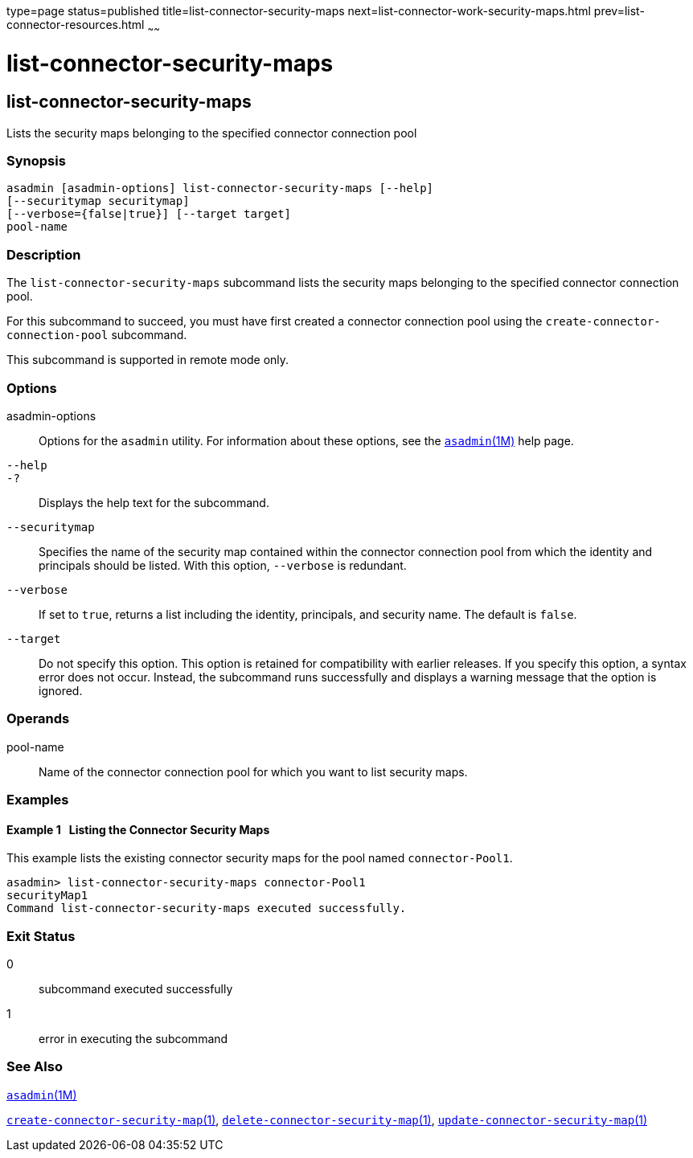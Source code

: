 type=page
status=published
title=list-connector-security-maps
next=list-connector-work-security-maps.html
prev=list-connector-resources.html
~~~~~~

list-connector-security-maps
============================

[[list-connector-security-maps-1]][[GSRFM00159]][[list-connector-security-maps]]

list-connector-security-maps
----------------------------

Lists the security maps belonging to the specified connector connection pool

[[sthref1422]]

=== Synopsis

[source]
----
asadmin [asadmin-options] list-connector-security-maps [--help]
[--securitymap securitymap]
[--verbose={false|true}] [--target target]
pool-name
----

[[sthref1423]]

=== Description

The `list-connector-security-maps` subcommand lists the security maps
belonging to the specified connector connection pool.

For this subcommand to succeed, you must have first created a connector
connection pool using the `create-connector-connection-pool` subcommand.

This subcommand is supported in remote mode only.

[[sthref1424]]

=== Options

asadmin-options::
  Options for the `asadmin` utility. For information about these
  options, see the link:asadmin.html#asadmin-1m[`asadmin`(1M)] help page.
`--help`::
`-?`::
  Displays the help text for the subcommand.
`--securitymap`::
  Specifies the name of the security map contained within the connector
  connection pool from which the identity and principals should be
  listed. With this option, `--verbose` is redundant.
`--verbose`::
  If set to `true`, returns a list including the identity, principals,
  and security name. The default is `false`.
`--target`::
  Do not specify this option. This option is retained for compatibility
  with earlier releases. If you specify this option, a syntax error does
  not occur. Instead, the subcommand runs successfully and displays a
  warning message that the option is ignored.

[[sthref1425]]

=== Operands

pool-name::
  Name of the connector connection pool for which you want to list
  security maps.

[[sthref1426]]

=== Examples

[[GSRFM651]][[sthref1427]]

==== Example 1   Listing the Connector Security Maps

This example lists the existing connector security maps for the pool
named `connector-Pool1`.

[source]
----
asadmin> list-connector-security-maps connector-Pool1
securityMap1
Command list-connector-security-maps executed successfully.
----

[[sthref1428]]

=== Exit Status

0::
  subcommand executed successfully
1::
  error in executing the subcommand

[[sthref1429]]

=== See Also

link:asadmin.html#asadmin-1m[`asadmin`(1M)]

link:create-connector-security-map.html#create-connector-security-map-1[`create-connector-security-map`(1)],
link:delete-connector-security-map.html#delete-connector-security-map-1[`delete-connector-security-map`(1)],
link:update-connector-security-map.html#update-connector-security-map-1[`update-connector-security-map`(1)]


